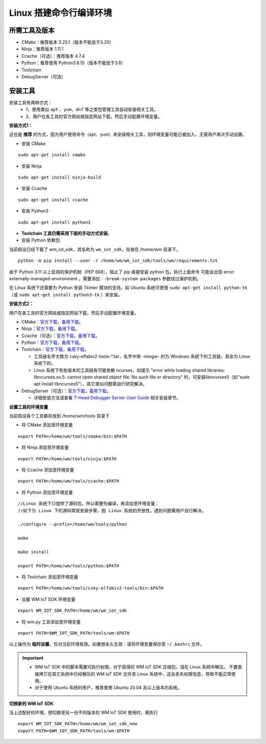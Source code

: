 
.. _linux-system:

Linux 搭建命令行编译环境
==========================

所需工具及版本
~~~~~~~~~~~~~~

- CMake：推荐版本 3.25.1（版本不能低于3.20）
- Ninja：推荐版本 1.11.1
- Ccache（可选）：推荐版本 4.7.4
- Python：推荐使用 Python3.8.10（版本不能低于3.8）
- Toolchain
- DebugServer（可选）

安装工具
~~~~~~~~~~~

安装工具有两种方式：  
  - 1、使用类似 ``apt`` 、``yum``、``dnf`` 等之类包管理工具自动安装相关工具。
  - 2、用户在各工具的官方网站或指定网站下载，然后手动配置环境变量。

**安装方式1：**

这也是 **推荐** 的方式，因为用户使用命令（apt、yum）来安装相关工具，则环境变量可能已被加入，无需用户再次手动设置。

- 安装 CMake

::

  sudo apt-get install cmake

- 安装 Ninja

::

  sudo apt-get install ninja-build

- 安装 Ccache

::

  sudo apt-get install ccache

- 安装 Python3

::

  sudo apt-get install python3

- **Toolchain 工具仍需采用下面的手动方式安装**。


- 安装 Python 依赖包

当前假设已经下载了 wm_iot_sdk，其名称为 ``wm_iot_sdk``，存放在 /home/wm 目录下。

::

  python -m pip install --user -r /home/wm/wm_iot_sdk/tools/wm/requirements.txt

由于 Python 3.11 以上启用的保护机制（PEP 668），阻止了 pip 直接安装 python 包。执行上面命令
可能会出现 error: externally-managed-environment 。需要添加 ``--break-system-packages`` 参数绕过保护机制。

在 Linux 系统下还需要为 Python 安装 Tkinter 模块的支持。如 Ubuntu 系统可使用 ``sudo apt-get install python-tk`` （或 ``sudo apt-get install python3-tk`` ）来安装。

**安装方式2：**

用户在各工具的官方网站或指定网站下载，然后手动配置环境变量。

- CMake：`官方下载 <https://cmake.org/download/>`__，`备用下载 <https://doc.winnermicro.net/download/tools/linux/cmake-3.25.1-linux-x86_64.sh>`__。
- Ninja：`官方下载 <https://github.com/ninja-build/ninja/releases>`__，`备用下载 <https://doc.winnermicro.net/download/tools/linux/ninja-linux.zip>`__。
- Ccache（可选）：`官方下载 <https://ccache.dev/download.html>`__，`备用下载 <https://doc.winnermicro.net/download/tools/linux/ccache-4.7.4-linux-x86_64.tar.xz>`__。
- Python：`官方下载 <https://www.python.org/downloads/>`__，`备用下载 <https://doc.winnermicro.net/download/tools/linux/Python-3.8.10.tar.xz>`__。
- Toolchain：`官方下载 <https://occ.t-head.cn/community/my/download?id=3885366095506644992>`__，`备用下载 <https://doc.winnermicro.net/download/tools/linux/csky-elfabiv2-tools-x86_64-minilibc-20210423.tar.gz>`__。

  - 工具链名字大致为 csky-elfabiv2-tools-\*.tar，名字中带 -mingw- 的为 Windows 系统下的工具链，其余为 Linux 系统下的。

  - Linux 系统下有些版本的工具链有可能依赖 ncurses，如提示 "error while loading shared libraries: libncurses.so.5: cannot open shared object file: No such file or directory" 时，可安装libncurses5（如"sudo apt install libncurses5"），其它类似问题需自行研究解决。

- DebugServer（可选）：`官方下载 <https://www.xrvm.cn/community/download?id=4313368247333359616>`__，`备用下载 <https://doc.winnermicro.net/download/tools/linux/XuanTie-DebugServer-linux.zip>`__。

  - 详细安装方法请查看 `T-Head Debugger Server User Guide <../../../../download/debug_server/T-Head_Debugger_Server_User_Guide_ZH-CN.pdf>`_ 相关安装章节。

**设置工具的环境变量**

当前假设各个工具都存放到 /home/wm/tools 目录下

- 将 CMake 添加至环境变量

::

    export PATH=/home/wm/tools/cmake/bin:$PATH

- 将 Ninja 添加至环境变量

::

    export PATH=/home/wm/tools/ninja:$PATH

- 将 Ccache 添加至环境变量

::

    export PATH=/home/wm/tools/ccache:$PATH

- 将 Python 添加至环境变量

::

    //Linux 系统下只提供了源码包，所以需要先编译，再添加至环境变量：
    //如下为 Linux 下的源码常规安装步骤，因 Linux 系统的开放性，遇到问题需用户自行解决。

    ./configure --prefix=/home/wm/tools/python

    make

    make install

    export PATH=/home/wm/tools/python:$PATH

- 将 Toolchain 添加至环境变量

::

    export PATH=/home/wm/tools/csky-elfabiv2-tools/bin:$PATH

- 设置 WM IoT SDK 环境变量

::

  export WM_IOT_SDK_PATH=/home/wm/wm_iot_sdk

- 将 wm.py 工具添加至环境变量

::

    export PATH=$WM_IOT_SDK_PATH/tools/wm:$PATH

以上操作为 **临时设置**，仅对当前环境有效。如果想永久生效：请将环境变量保存至 ``~/.bashrc`` 文件。

.. important::

    - WM IoT SDK 中的脚本需要可执行权限，对于获得的 WM IoT SDK 压缩包，请在 Linux 系统中解压。
      不要直接拷贝在其它系统中已经解压的 WM IoT SDK 文件至 Linux 系统中，这会丢失权限信息，导致不能正常使用。
    - 对于使用 Ubuntu 系统的用户，推荐使用 Ubuntu 20.04 及以上版本的系统。

**切换新的 WM IoT SDK**

当上述配好的环境，想切换至另一份不同版本的 WM IoT SDK 使用时，需执行

::

  export WM_IOT_SDK_PATH=/home/wm/wm_iot_sdk_new
  export PATH=$WM_IOT_SDK_PATH/tools/wm:$PATH
